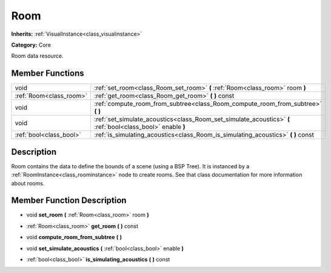 .. _class_Room:

Room
====

**Inherits:** :ref:`VisualInstance<class_visualinstance>`

**Category:** Core

Room data resource.

Member Functions
----------------

+--------------------------+---------------------------------------------------------------------------------------------------------------+
| void                     | :ref:`set_room<class_Room_set_room>`  **(** :ref:`Room<class_room>` room  **)**                               |
+--------------------------+---------------------------------------------------------------------------------------------------------------+
| :ref:`Room<class_room>`  | :ref:`get_room<class_Room_get_room>`  **(** **)** const                                                       |
+--------------------------+---------------------------------------------------------------------------------------------------------------+
| void                     | :ref:`compute_room_from_subtree<class_Room_compute_room_from_subtree>`  **(** **)**                           |
+--------------------------+---------------------------------------------------------------------------------------------------------------+
| void                     | :ref:`set_simulate_acoustics<class_Room_set_simulate_acoustics>`  **(** :ref:`bool<class_bool>` enable  **)** |
+--------------------------+---------------------------------------------------------------------------------------------------------------+
| :ref:`bool<class_bool>`  | :ref:`is_simulating_acoustics<class_Room_is_simulating_acoustics>`  **(** **)** const                         |
+--------------------------+---------------------------------------------------------------------------------------------------------------+

Description
-----------

Room contains the data to define the bounds of a scene (using a BSP Tree). It is instanced by a :ref:`RoomInstance<class_roominstance>` node to create rooms. See that class documentation for more information about rooms.

Member Function Description
---------------------------

.. _class_Room_set_room:

- void  **set_room**  **(** :ref:`Room<class_room>` room  **)**

.. _class_Room_get_room:

- :ref:`Room<class_room>`  **get_room**  **(** **)** const

.. _class_Room_compute_room_from_subtree:

- void  **compute_room_from_subtree**  **(** **)**

.. _class_Room_set_simulate_acoustics:

- void  **set_simulate_acoustics**  **(** :ref:`bool<class_bool>` enable  **)**

.. _class_Room_is_simulating_acoustics:

- :ref:`bool<class_bool>`  **is_simulating_acoustics**  **(** **)** const


